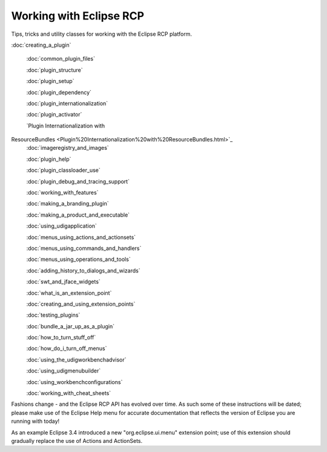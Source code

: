 Working with Eclipse RCP
========================

Tips, tricks and utility classes for working with the Eclipse RCP platform.

:doc:`creating_a_plugin`

 :doc:`common_plugin_files`

 :doc:`plugin_structure`

 :doc:`plugin_setup`

 :doc:`plugin_dependency`

 :doc:`plugin_internationalization`

 :doc:`plugin_activator`

 `Plugin Internationalization with
ResourceBundles <Plugin%20Internationalization%20with%20ResourceBundles.html>`_
 :doc:`imageregistry_and_images`

 :doc:`plugin_help`

 :doc:`plugin_classloader_use`

 :doc:`plugin_debug_and_tracing_support`

 :doc:`working_with_features`

 :doc:`making_a_branding_plugin`

 :doc:`making_a_product_and_executable`

 :doc:`using_udigapplication`

 :doc:`menus_using_actions_and_actionsets`

 :doc:`menus_using_commands_and_handlers`

 :doc:`menus_using_operations_and_tools`

 :doc:`adding_history_to_dialogs_and_wizards`

 :doc:`swt_and_jface_widgets`

 :doc:`what_is_an_extension_point`

 :doc:`creating_and_using_extension_points`

 :doc:`testing_plugins`

 :doc:`bundle_a_jar_up_as_a_plugin`

 :doc:`how_to_turn_stuff_off`

 :doc:`how_do_i_turn_off_menus`

 :doc:`using_the_udigworkbenchadvisor`

 :doc:`using_udigmenubuilder`

 :doc:`using_workbenchconfigurations`

 :doc:`working_with_cheat_sheets`


Fashions change - and the Eclipse RCP API has evolved over time. As such some of these instructions
will be dated; please make use of the Eclipse Help menu for accurate documentation that reflects the
version of Eclipse you are running with today!

As an example Eclipse 3.4 introduced a new "org.eclipse.ui.menu" extension point; use of this
extension should gradually replace the use of Actions and ActionSets.
